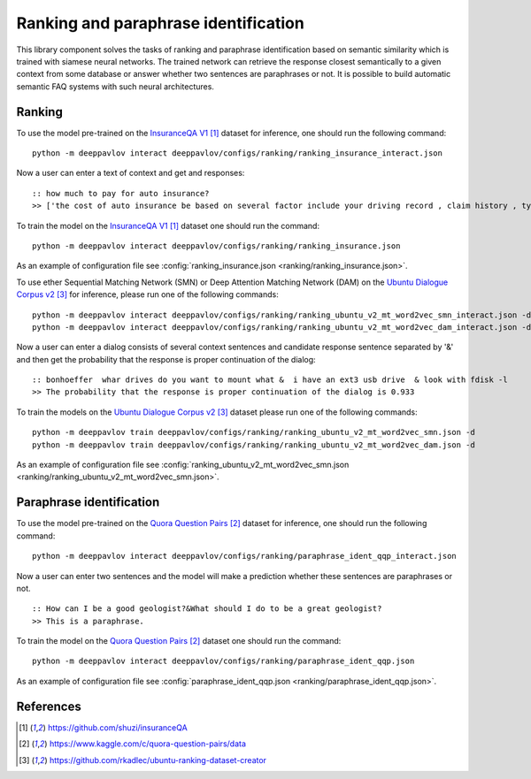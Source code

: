 Ranking and paraphrase identification
=====================================

This library component solves the tasks of ranking and paraphrase identification based on semantic similarity
which is trained with siamese neural networks. The trained network can retrieve the response
closest semantically to a given context from some database or answer whether two sentences are paraphrases or not.
It is possible to build automatic semantic FAQ systems with such neural architectures.

Ranking
-------

To use the model pre-trained on the `InsuranceQA V1`_ dataset for
inference, one should run
the following command:

::

    python -m deeppavlov interact deeppavlov/configs/ranking/ranking_insurance_interact.json

Now a user can enter a text of context and get and responses:

::

    :: how much to pay for auto insurance?
    >> ['the cost of auto insurance be based on several factor include your driving record , claim history , type of vehicle , credit score where you live and how far you travel to and from work I will recommend work with an independent agent who can shop several company find the good policy for you', 'there be not any absolute answer to this question rate for auto insurance coverage can vary greatly from carrier to carrier and from area to area contact local agent in your area find out about coverage availablity and pricing within your area look for an agent that you be comfortable working with as they will be the first last point of contact in most instance', 'the cost of auto insurance coverage for any vehicle or driver can vary greatly thing that effect your auto insurance rate be geographical location , vehicle , age (s) of driver (s) , type of coverage desire , motor vehicle record of all driver , credit rating of all driver and more contact a local agent get a quote a quote cost nothing but will let you know where your rate will']

To train the model on the `InsuranceQA V1`_ dataset one should run the
command:

::

    python -m deeppavlov interact deeppavlov/configs/ranking/ranking_insurance.json

As an example of configuration file see
:config:`ranking_insurance.json <ranking/ranking_insurance.json>`.


To use ether Sequential Matching Network (SMN) or Deep Attention Matching Network (DAM)
on the `Ubuntu Dialogue Corpus v2`_ for inference, please run one of the following commands:

::

    python -m deeppavlov interact deeppavlov/configs/ranking/ranking_ubuntu_v2_mt_word2vec_smn_interact.json -d
    python -m deeppavlov interact deeppavlov/configs/ranking/ranking_ubuntu_v2_mt_word2vec_dam_interact.json -d

Now a user can enter a dialog consists of several context sentences and candidate response sentence separated by '&'
and then get the probability that the response is proper continuation of the dialog:

::

    :: bonhoeffer  whar drives do you want to mount what &  i have an ext3 usb drive  & look with fdisk -l
    >> The probability that the response is proper continuation of the dialog is 0.933

To train the models on the `Ubuntu Dialogue Corpus v2`_ dataset please run one of the following commands:

::

    python -m deeppavlov train deeppavlov/configs/ranking/ranking_ubuntu_v2_mt_word2vec_smn.json -d
    python -m deeppavlov train deeppavlov/configs/ranking/ranking_ubuntu_v2_mt_word2vec_dam.json -d

As an example of configuration file see
:config:`ranking_ubuntu_v2_mt_word2vec_smn.json <ranking/ranking_ubuntu_v2_mt_word2vec_smn.json>`.


Paraphrase identification
-------------------------

To use the model pre-trained on the `Quora Question Pairs`_ dataset for
inference, one should run
the following command:

::

    python -m deeppavlov interact deeppavlov/configs/ranking/paraphrase_ident_qqp_interact.json

Now a user can enter two sentences and the model will make a prediction whether these sentences are paraphrases or not.

::

    :: How can I be a good geologist?&What should I do to be a great geologist?
    >> This is a paraphrase.

To train the model on the `Quora Question Pairs`_ dataset one should run the command:

::

    python -m deeppavlov interact deeppavlov/configs/ranking/paraphrase_ident_qqp.json

As an example of configuration file see
:config:`paraphrase_ident_qqp.json <ranking/paraphrase_ident_qqp.json>`.

References
----------

.. target-notes::

.. _`InsuranceQA V1`: https://github.com/shuzi/insuranceQA
.. _`Quora Question Pairs`: https://www.kaggle.com/c/quora-question-pairs/data
.. _`Ubuntu Dialogue Corpus v2`: https://github.com/rkadlec/ubuntu-ranking-dataset-creator